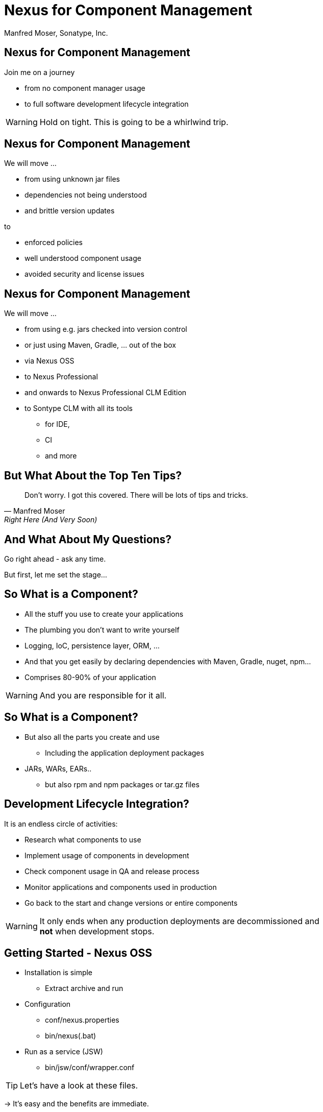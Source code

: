 =  Nexus for Component Management
:title: Sonatype Nexus for Component Management
:Author:   Manfred Moser, Sonatype, Inc.
:Date: September 2014
:max-width: 45em
:icons:
:slidetitleindentcar: 
:copyright: Copyright 2011-2014, Sonatype Inc. All Rights Reserved.

:incremental:

== Nexus for Component Management

Join me on a journey

* from no component manager usage

* to full software development lifecycle integration 

WARNING: Hold on tight. This is going to be a whirlwind trip.

== Nexus for Component Management

We will move ...

* from using unknown jar files

* dependencies not being understood

* and brittle version updates 

to

* enforced policies

* well understood component usage

* avoided security and license issues


== Nexus for Component Management

We will move ...

* from using e.g. jars checked into version control

* or just using Maven, Gradle, ... out of the box

* via Nexus OSS

* to Nexus Professional 

* and onwards to Nexus Professional CLM Edition

* to Sontype CLM with all its tools 

** for IDE, 

** CI 

** and more

== But What About the Top Ten Tips?


[quote, Manfred Moser, Right Here (And Very Soon)]
____
Don't worry. I got this covered. There will be lots of tips and tricks.
____

== And What About My Questions?

Go right ahead - ask any time. 

But first, let me set the stage...

== So What is a Component?

* All the stuff you use to create your applications 

* The plumbing you don't want to write yourself

* Logging, IoC, persistence layer, ORM, ... 

* And that you get easily by declaring dependencies with Maven,
  Gradle, nuget, npm... 

* Comprises 80-90% of your application

WARNING: And you are responsible for it all. 

== So What is a Component?

* But also all the parts you create and use 

** Including the application deployment packages

* JARs, WARs, EARs..

**  but also rpm and npm packages or tar.gz files

== Development Lifecycle Integration? 

It is an endless circle of activities: 

* Research what components to use

* Implement usage of components in development

* Check component usage in QA and release process

* Monitor applications and components used in production

* Go back to the start and change versions or entire components

WARNING: It only ends when any production deployments are
decommissioned and *not* when development stops.

== Getting Started - Nexus OSS

* Installation is simple

** Extract archive and run

* Configuration

** conf/nexus.properties

** bin/nexus(.bat)

* Run as a service (JSW)

** bin/jsw/conf/wrapper.conf

TIP:  Let's have a look at these files.

-> It's easy and the benefits are immediate. 

== What is a Repository?

* Organized storage and access container for components

* Uses e.g. GAV coordinates for structure

-> A Compoent Manager helps with administration and usage of
   components stored in repositories

== Component Manager Tasks

* Proxy and manage access to public repositories

* Store components that are not in public repositories

* Manage internal releases and development components

->  Facilitate internal collaboration across components and teams

== Repository Concepts

* Proxy and hosted repositories

* Repository groups for easy access/aggregation

* Maven 2, NuGet and NPM  

TIP: We explore all that in the user interface.


== Security

* Privileges, roles and users

* External role mappings e.g. LDAP

* Repository targets

* Authentication from tools 

** settings.xml and more

TIP: Understanding security and possible setups is crucial to control
component usage.

== Search & Component Information

* Different search methods

* Find components in different repositories

* Find available versions - not yet used

** Useful for component selection

* GAV coordinates and repository location

TIP: Demo time! 

== Component Management

'Supply change management for components'

* Security and authentication

* Repositories and repository targets

* Component information

->  Set the stage for first repository and component management

== Component Management

Who can read? 

* other teams (QA, operations)

* remote offices

* contractors, partner companies, public access 

== Component Management

Who can write?

* Build master

* Release engineers

* CI servers

* SNAPSHOTS vs. release

== Component Management

What information is available to whom?

* development

* QA

* security

* legal

* ...

== Component Management with Nexus OSS

* Internal caching and storing of components -> enables collaboration

* Reduced dependency on external repositories

* One component storage location for backup, audit, control...

* Highly performant 

* Reduced bandwitdh usage and costs

* Efficient search 

* Repository Health Check

* Some meta data

* Formats include Maven, NuGet, NPM, site, Yum and JRuby/Gems

-> Way better than manual management or ignoring the need

IMPORTANT: Yet easy to implement...

== Managing Nexus

* Logging

* Support tools

* Scheduled tasks

* System feeds

* JMX

* External monitoring software

== Nexus Professional - More Information

Lots more component information:

* Archive browser and Maven dependency

* Age & popularity

* Security information

* License Information

* Repository health check with component details

TIP: You gotta see this!

== Nexus Professional - More Security

More security features:

* User token

* Enterprise LDAP, Atlassian Crowd

* SSL management

* Maven settings management

== Sonatype Nexus as Center Hub

image::images/nexus-tool-suite-integration.png[scale=100]

-> Nexus is a key component of your enterprise development
  infrastructure


== Scaling Nexus Deployments

* One server

* Bigger server..

* With failover setup

* Multiple server for read, single write

* With load balancer

== Scaling Nexus Deployments

With Nexus Professional -> Smart proxy

image::images/nexus-smart-proxy.png[scale=100]

TIP: This is used for sync to OSSRH and Central from e.g. JBoss,
Apache,...

== Release Process 

* Security controls write access

* Configurable with repository targets

** Disallow deployments outside company GAV

** Specific GAV's allowed per team

** Or only CI server can deploy

** Or build master

== Release Process 

Dedicated tooling for release process in Nexus Professional - Staging

* Temporary repository

* Rule validation upon deployment

* Configurable for repository targets

* Security controlled stages

* Used as input funnel for Central Repository - OSSRH

TIP: Check out the
http://www.sonatype.com/training/free-nexus-training[free video training course on staging].

== Nexus Professional CLM Edition
In a nutshell:

* Configurable component policies - *very* powerful

* Managed on the Sonatype CLM server

* Tied into Nexus Staging

TIP: Demo time!

== Sonatype CLM

Expands CLM Nexus Professional CLM Edition 

* Manual analysis in CLM server
 
* Eclipse IDE integration

* Continuous Integration Server support

* SonarQube support

* Command line scanning

== Integrating with Nexus

* Lots of build tools can integrate with Maven repositories 

** Ant/Ivy, Gradle, SBT, Grails Leiningen, ...

* Lots of other repository formats support

* All functionality is available in REST API

* Java Client for REST API available

* Plugin architecture with examples to create your own

TIP: Check out the community chapter in the Nexus book.


== Resources

* http://links.sonatype.com/products/nexus/oss/docs[Repository
  Management with Nexus] - free book

* http://www.sonatype.org/nexu[The Nexus Community]

** with articles, videos, mailing Lists, Nexus Live and more

* http://support.sonatype.com[Sonatype Support]

* http://www.sonatype.com/Products/Nexus-Professional[Nexus
  Professional website]

* http://www.sonatype.com/nexus/free-trial[Nexus Professional
  Trial Bundle and Guide] - some examples can be used with Nexus OSS as well

* https://links.sonatype.com/products/nexus/community-chat[Talk to the developers/support - HipChat]

* http://www.sonatype.com/Services/Training[Training classes]
